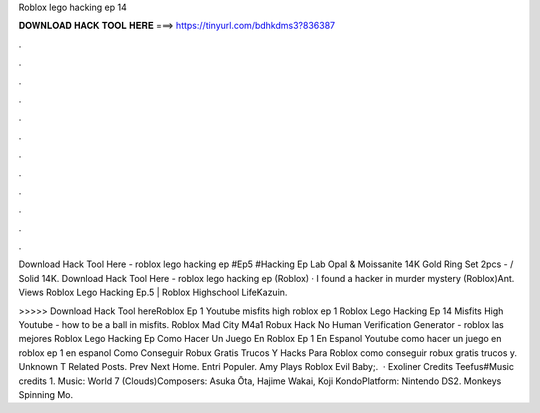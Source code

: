 Roblox lego hacking ep 14



𝐃𝐎𝐖𝐍𝐋𝐎𝐀𝐃 𝐇𝐀𝐂𝐊 𝐓𝐎𝐎𝐋 𝐇𝐄𝐑𝐄 ===> https://tinyurl.com/bdhkdms3?836387



.



.



.



.



.



.



.



.



.



.



.



.

Download Hack Tool Here -  roblox lego hacking ep #Ep5 #Hacking Ep Lab Opal & Moissanite 14K Gold Ring Set 2pcs - / Solid 14K. Download Hack Tool Here -  roblox lego hacking ep  (Roblox) · I found a hacker in murder mystery (Roblox)Ant. Views Roblox Lego Hacking Ep.5 | Roblox Highschool LifeKazuin.

>>>>> Download Hack Tool hereRoblox Ep 1 Youtube misfits high roblox ep 1 Roblox Lego Hacking Ep 14 Misfits High Youtube - how to be a ball in misfits. Roblox Mad City M4a1 Robux Hack No Human Verification Generator - roblox las mejores Roblox Lego Hacking Ep  Como Hacer Un Juego En Roblox Ep 1 En Espanol Youtube como hacer un juego en roblox ep 1 en espanol Como Conseguir Robux Gratis Trucos Y Hacks Para Roblox como conseguir robux gratis trucos y. Unknown T Related Posts. Prev Next Home. Entri Populer. Amy Plays Roblox Evil Baby;.  · Exoliner Credits Teefus#Music credits 1. Music: World 7 (Clouds)Composers: Asuka Ōta, Hajime Wakai, Koji KondoPlatform: Nintendo DS2. Monkeys Spinning Mo.

